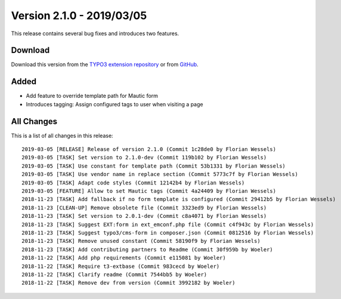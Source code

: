 ﻿.. include:: ../../Includes.txt

==========================
Version 2.1.0 - 2019/03/05
==========================

This release contains several bug fixes and introduces two features.

Download
========

Download this version from the `TYPO3 extension repository <https://extensions.typo3.org/extension/mautic/>`__ or from
`GitHub <https://github.com/mautic/mautic-typo3/releases/tag/v2.1.0>`__.

Added
=====

* Add feature to override template path for Mautic form
* Introduces tagging: Assign configured tags to user when visiting a page

All Changes
===========

This is a list of all changes in this release::

   2019-03-05 [RELEASE] Release of version 2.1.0 (Commit 1c28de0 by Florian Wessels)
   2019-03-05 [TASK] Set version to 2.1.0-dev (Commit 119b102 by Florian Wessels)
   2019-03-05 [TASK] Use constant for template path (Commit 53b1331 by Florian Wessels)
   2019-03-05 [TASK] Use vendor name in replace section (Commit 5773c7f by Florian Wessels)
   2019-03-05 [TASK] Adapt code styles (Commit 12142b4 by Florian Wessels)
   2019-03-05 [FEATURE] Allow to set Mautic tags (Commit 4a24409 by Florian Wessels)
   2018-11-23 [TASK] Add fallback if no form template is configured (Commit 29412b5 by Florian Wessels)
   2018-11-23 [CLEAN-UP] Remove obsolete file (Commit 3323ed9 by Florian Wessels)
   2018-11-23 [TASK] Set version to 2.0.1-dev (Commit c8a4071 by Florian Wessels)
   2018-11-23 [TASK] Suggest EXT:form in ext_emconf.php file (Commit c4f943c by Florian Wessels)
   2018-11-23 [TASK] Suggest typo3/cms-form in composer.json (Commit 0812516 by Florian Wessels)
   2018-11-23 [TASK] Remove unused constant (Commit 58190f9 by Florian Wessels)
   2018-11-23 [TASK] Add contributing partners to Readme (Commit 30f959b by Woeler)
   2018-11-22 [TASK] Add php requirements (Commit e115081 by Woeler)
   2018-11-22 [TASK] Require t3-extbase (Commit 983cecd by Woeler)
   2018-11-22 [TASK] Clarify readme (Commit 7544bb5 by Woeler)
   2018-11-22 [TASK] Remove dev from version (Commit 3992182 by Woeler)

